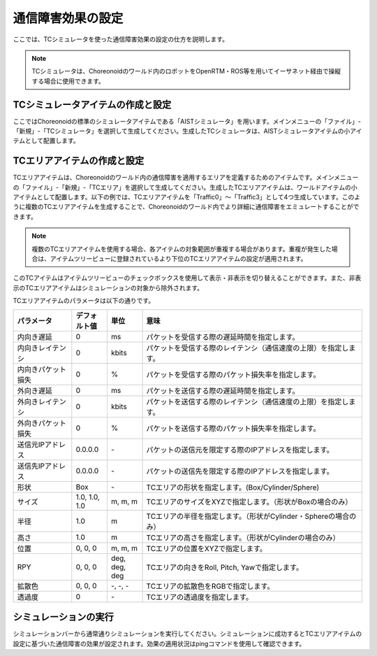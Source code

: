 
通信障害効果の設定
==================

ここでは、TCシミュレータを使った通信障害効果の設定の仕方を説明します。

.. note::
  | TCシミュレータは、Choreonoidのワールド内のロボットをOpenRTM・ROS等を用いてイーサネット経由で操縦する場合に使用できます。

TCシミュレータアイテムの作成と設定
----------------------------------

ここではChoreonoidの標準のシミュレータアイテムである「AISTシミュレータ」を用います。メインメニューの「ファイル」-「新規」-「TCシミュレータ」を選択して生成してください。生成したTCシミュレータは、AISTシミュレータアイテムの小アイテムとして配置します。

.. image:: images/traffic_0.png

TCエリアアイテムの作成と設定
----------------------------

TCエリアアイテムは、Choreonoidのワールド内の通信障害を適用するエリアを定義するためのアイテムです。メインメニューの「ファイル」-「新規」-「TCエリア」を選択して生成してください。生成したTCエリアアイテムは、ワールドアイテムの小アイテムとして配置します。以下の例では、TCエリアアイテムを「Traffic0」〜「Traffic3」として4つ生成しています。このように複数のTCエリアアイテムを生成することで、Choreonoidのワールド内でより詳細に通信障害をエミュレートすることができます。

.. note::
  | 複数のTCエリアアイテムを使用する場合、各アイテムの対象範囲が重複する場合があります。重複が発生した場合は、アイテムツリービューに登録されているより下位のTCエリアアイテムの設定が適用されます。

.. image:: images/traffic_1.png

このTCアイテムはアイテムツリービューのチェックボックスを使用して表示・非表示を切り替えることができます。また、非表示のTCエリアアイテムはシミュレーションの対象から除外されます。

TCエリアアイテムのパラメータは以下の通りです。

.. list-table::
  :widths: 20,12,12,75
  :header-rows: 1

  * - パラメータ
    - デフォルト値
    - 単位
    - 意味
  * - 内向き遅延
    - 0
    - ms
    - パケットを受信する際の遅延時間を指定します。
  * - 内向きレイテンシ
    - 0
    - kbit\s
    - パケットを受信する際のレイテンシ（通信速度の上限）を指定します。
  * - 内向きパケット損失
    - 0
    - %
    - パケットを受信する際のパケット損失率を指定します。
  * - 外向き遅延
    - 0
    - ms
    - パケットを送信する際の遅延時間を指定します。
  * - 外向きレイテンシ
    - 0
    - kbit\s
    - パケットを送信する際のレイテンシ（通信速度の上限）を指定します。
  * - 外向きパケット損失
    - 0
    - %
    - パケットを送信する際のパケット損失率を指定します。
  * - 送信元IPアドレス
    - 0.0.0.0
    - \-
    - パケットの送信元を限定する際のIPアドレスを指定します。
  * - 送信先IPアドレス
    - 0.0.0.0
    - \-
    - パケットの送信先を限定する際のIPアドレスを指定します。
  * - 形状
    - Box
    - \-
    - TCエリアの形状を指定します。(Box/Cylinder/Sphere)
  * - サイズ
    - 1.0, 1.0, 1.0
    - m, m, m
    - TCエリアのサイズをXYZで指定します。（形状がBoxの場合のみ）
  * - 半径
    - 1.0
    - m
    - TCエリアの半径を指定します。（形状がCylinder・Sphereの場合のみ）
  * - 高さ
    - 1.0
    - m
    - TCエリアの高さを指定します。（形状がCylinderの場合のみ）
  * - 位置
    - 0, 0, 0
    - m, m, m
    - TCエリアの位置をXYZで指定します。
  * - RPY
    - 0, 0, 0
    - deg, deg, deg
    - TCエリアの向きをRoll, Pitch, Yawで指定します。
  * - 拡散色
    - 0, 0, 0
    - \-, -, -
    - TCエリアの拡散色をRGBで指定します。
  * - 透過度
    - 0
    - \-
    - TCエリアの透過度を指定します。

シミュレーションの実行
----------------------

シミュレーションバーから通常通りシミュレーションを実行してください。シミュレーションに成功するとTCエリアアイテムの設定に基づいた通信障害の効果が設定されます。効果の適用状況はpingコマンドを使用して確認できます。

